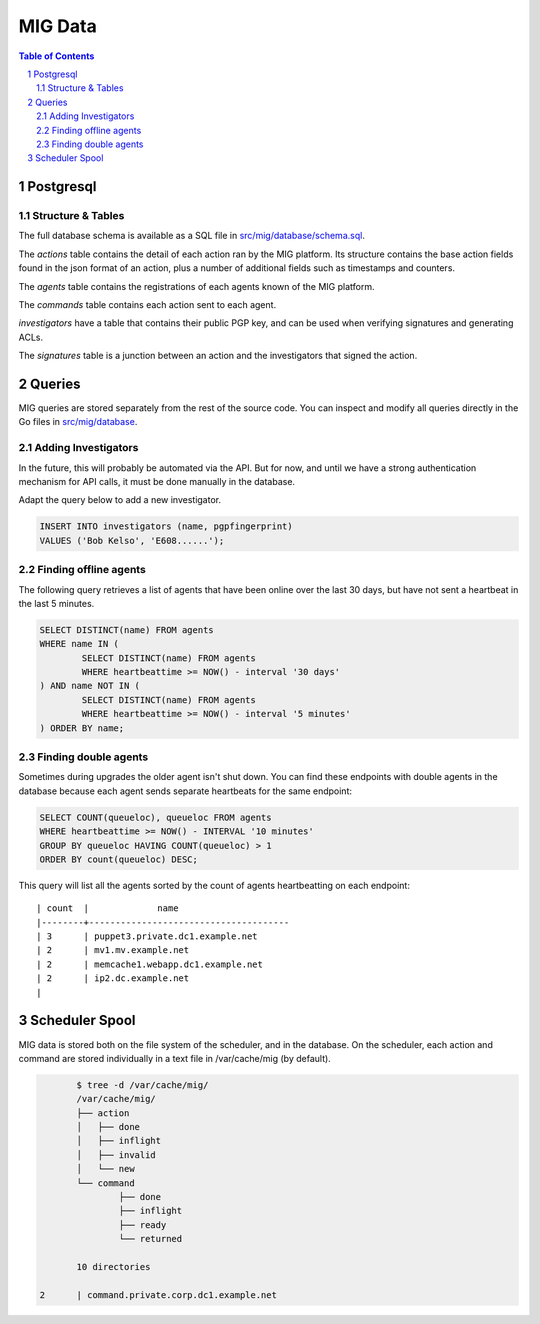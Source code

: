 ========
MIG Data
========

.. sectnum::
.. contents:: Table of Contents

Postgresql
----------

Structure & Tables
~~~~~~~~~~~~~~~~~~

The full database schema is available as a SQL file in
`src/mig/database/schema.sql`_.

.. _`src/mig/database/schema.sql`: https://github.com/mozilla/mig/blob/master/src/mig/database/schema.sql

The `actions` table contains the detail of each action ran by the MIG platform.
Its structure contains the base action fields found in the json format of an
action, plus a number of additional fields such as timestamps and counters.

The `agents` table contains the registrations of each agents known of the MIG
platform.

The `commands` table contains each action sent to each agent.

`investigators` have a table that contains their public PGP key, and can be
used when verifying signatures and generating ACLs.

The `signatures` table is a junction between an action and the investigators
that signed the action.

Queries
-------

MIG queries are stored separately from the rest of the source code. You can
inspect and modify all queries directly in the Go files in `src/mig/database`_.

.. _`src/mig/database`: https://github.com/mozilla/mig/tree/master/src/mig/database

Adding Investigators
~~~~~~~~~~~~~~~~~~~~

In the future, this will probably be automated via the API. But for now, and
until we have a strong authentication mechanism for API calls, it must be done
manually in the database.

Adapt the query below to add a new investigator.

.. code:: sql

	INSERT INTO investigators (name, pgpfingerprint)
	VALUES ('Bob Kelso', 'E608......');

Finding offline agents
~~~~~~~~~~~~~~~~~~~~~~

The following query retrieves a list of agents that have been online over the
last 30 days, but have not sent a heartbeat in the last 5 minutes.

.. code:: sql

	SELECT DISTINCT(name) FROM agents
	WHERE name IN (
		SELECT DISTINCT(name) FROM agents
		WHERE heartbeattime >= NOW() - interval '30 days'
	) AND name NOT IN (
		SELECT DISTINCT(name) FROM agents
		WHERE heartbeattime >= NOW() - interval '5 minutes'
	) ORDER BY name;

Finding double agents
~~~~~~~~~~~~~~~~~~~~~

Sometimes during upgrades the older agent isn't shut down. You can find these
endpoints with double agents in the database because each agent sends separate
heartbeats for the same endpoint:

.. code:: sql

	SELECT COUNT(queueloc), queueloc FROM agents
	WHERE heartbeattime >= NOW() - INTERVAL '10 minutes'
	GROUP BY queueloc HAVING COUNT(queueloc) > 1
	ORDER BY count(queueloc) DESC;

This query will list all the agents sorted by the count of agents heartbeatting
on each endpoint::

    | count  |             name
    |--------+--------------------------------------
    | 3      | puppet3.private.dc1.example.net
    | 2      | mv1.mv.example.net
    | 2      | memcache1.webapp.dc1.example.net
    | 2      | ip2.dc.example.net
    |

Scheduler Spool
---------------

MIG data is stored both on the file system of the scheduler, and in the database.
On the scheduler, each action and command are stored individually in a text file
in /var/cache/mig (by default).

.. code:: bash

	$ tree -d /var/cache/mig/
	/var/cache/mig/
	├── action
	│   ├── done
	│   ├── inflight
	│   ├── invalid
	│   └── new
	└── command
		├── done
		├── inflight
		├── ready
		└── returned

	10 directories

 2      | command.private.corp.dc1.example.net
